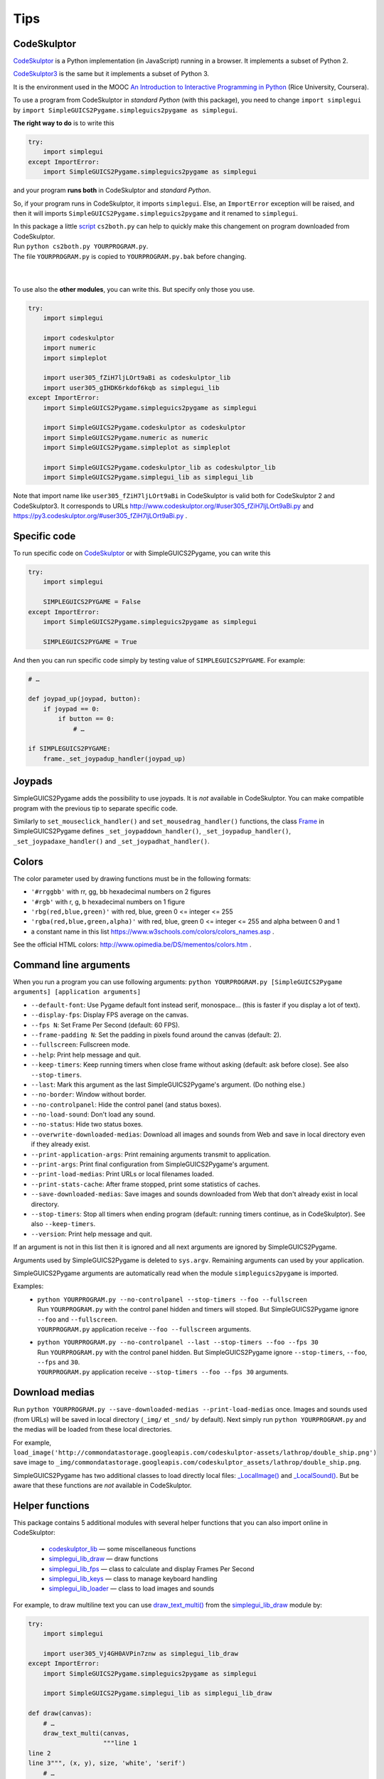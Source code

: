 Tips
====

CodeSkulptor
------------
CodeSkulptor_ is a Python implementation (in JavaScript) running in a browser.
It implements a subset of Python 2.

CodeSkulptor3_ is the same but it implements a subset of Python 3.

It is the environment used in the MOOC
`An Introduction to Interactive Programming in Python`_
(Rice University, Coursera).

.. _`An Introduction to Interactive Programming in Python`: https://www.coursera.org/learn/interactive-python-1
.. _CodeSkulptor: http://www.codeskulptor.org/
.. _CodeSkulptor3: https://py3.codeskulptor.org/


To use a program from CodeSkulptor in *standard Python* (with this package),
you need to change
``import simplegui``
by
``import SimpleGUICS2Pygame.simpleguics2pygame as simplegui``.

**The right way to do** is to write this

.. code-block:: python

    try:
        import simplegui
    except ImportError:
        import SimpleGUICS2Pygame.simpleguics2pygame as simplegui

and your program **runs both** in CodeSkulptor and *standard Python*.

So, if your program runs in CodeSkulptor, it imports ``simplegui``.
Else, an ``ImportError`` exception will be raised,
and then it will imports ``SimpleGUICS2Pygame.simpleguics2pygame``
and it renamed to ``simplegui``.


| In this package a little script_ ``cs2both.py`` can help to quickly make this changement on program downloaded from CodeSkulptor.
| Run ``python cs2both.py YOURPROGRAM.py``.
| The file ``YOURPROGRAM.py`` is copied to ``YOURPROGRAM.py.bak`` before changing.

.. _script: https://bitbucket.org/OPiMedia/simpleguics2pygame/src/master/SimpleGUICS2Pygame/script/

|
|

To use also the **other modules**,
you can write this.
But specify only those you use.

.. code-block:: python

    try:
        import simplegui

        import codeskulptor
        import numeric
        import simpleplot

        import user305_fZiH7ljLOrt9aBi as codeskulptor_lib
        import user305_gIHDK6rkdof6kqb as simplegui_lib
    except ImportError:
        import SimpleGUICS2Pygame.simpleguics2pygame as simplegui

        import SimpleGUICS2Pygame.codeskulptor as codeskulptor
        import SimpleGUICS2Pygame.numeric as numeric
        import SimpleGUICS2Pygame.simpleplot as simpleplot

        import SimpleGUICS2Pygame.codeskulptor_lib as codeskulptor_lib
        import SimpleGUICS2Pygame.simplegui_lib as simplegui_lib

Note that import name like ``user305_fZiH7ljLOrt9aBi`` in CodeSkulptor
is valid both for CodeSkulptor 2 and CodeSkulptor3.
It corresponds to URLs
http://www.codeskulptor.org/#user305_fZiH7ljLOrt9aBi.py
and
https://py3.codeskulptor.org/#user305_fZiH7ljLOrt9aBi.py .


Specific code
-------------
To run specific code on CodeSkulptor_ or with SimpleGUICS2Pygame,
you can write this

.. code-block:: python

    try:
        import simplegui

        SIMPLEGUICS2PYGAME = False
    except ImportError:
        import SimpleGUICS2Pygame.simpleguics2pygame as simplegui

        SIMPLEGUICS2PYGAME = True

And then you can run specific code simply by testing value of ``SIMPLEGUICS2PYGAME``. For example:

.. code-block:: python

    # …

    def joypad_up(joypad, button):
        if joypad == 0:
            if button == 0:
                # …

    if SIMPLEGUICS2PYGAME:
        frame._set_joypadup_handler(joypad_up)


Joypads
-------
SimpleGUICS2Pygame adds the possibility to use joypads.
It is *not* available in CodeSkulptor.
You can make compatible program with the previous tip
to separate specific code.

Similarly to ``set_mouseclick_handler()`` and ``set_mousedrag_handler()`` functions,
the class `Frame`_ in SimpleGUICS2Pygame defines
``_set_joypaddown_handler()``,
``_set_joypadup_handler()``,
``_set_joypadaxe_handler()``
and ``_set_joypadhat_handler()``.

.. _`Frame`: simpleguics2pygame/frame.html#SimpleGUICS2Pygame.simpleguics2pygame.frame.Frame



Colors
------
The color parameter used by drawing functions must be in the following formats:

* ``'#rrggbb'`` with rr, gg, bb hexadecimal numbers on 2 figures
* ``'#rgb'`` with r, g, b  hexadecimal numbers on 1 figure
* ``'rbg(red,blue,green)'`` with red, blue, green 0 <= integer <= 255
* ``'rgba(red,blue,green,alpha)'`` with red, blue, green 0 <= integer <= 255 and alpha between 0 and 1
* a constant name in this list https://www.w3schools.com/colors/colors_names.asp .

See the official HTML colors:
http://www.opimedia.be/DS/mementos/colors.htm .


Command line arguments
----------------------
When you run a program you can use following arguments:
``python YOURPROGRAM.py [SimpleGUICS2Pygame arguments] [application arguments]``

* ``--default-font``: Use Pygame default font instead serif, monospace… (this is faster if you display a lot of text).
* ``--display-fps``: Display FPS average on the canvas.
* ``--fps N``: Set Frame Per Second (default: 60 FPS).
* ``--frame-padding N``: Set the padding in pixels found around the canvas (default: 2).
* ``--fullscreen``: Fullscreen mode.
* ``--help``: Print help message and quit.
* ``--keep-timers``: Keep running timers when close frame without asking (default: ask before close). See also ``--stop-timers``.
* ``--last``: Mark this argument as the last SimpleGUICS2Pygame's argument. (Do nothing else.)
* ``--no-border``: Window without border.
* ``--no-controlpanel``: Hide the control panel (and status boxes).
* ``--no-load-sound``: Don't load any sound.
* ``--no-status``: Hide two status boxes.
* ``--overwrite-downloaded-medias``: Download all images and sounds from Web and save in local directory even if they already exist.
* ``--print-application-args``: Print remaining arguments transmit to application.
* ``--print-args``: Print final configuration from SimpleGUICS2Pygame's argument.
* ``--print-load-medias``: Print URLs or local filenames loaded.
* ``--print-stats-cache``: After frame stopped, print some statistics of caches.
* ``--save-downloaded-medias``: Save images and sounds downloaded from Web that don't already exist in local directory.
* ``--stop-timers``: Stop all timers when ending program (default: running timers continue, as in CodeSkulptor). See also ``--keep-timers``.
* ``--version``: Print help message and quit.

If an argument is not in this list then it is ignored and all next arguments are ignored by SimpleGUICS2Pygame.

Arguments used by SimpleGUICS2Pygame is deleted to ``sys.argv``.
Remaining arguments can used by your application.

SimpleGUICS2Pygame arguments are automatically read
when the module ``simpleguics2pygame`` is imported.

Examples:
  * | ``python YOURPROGRAM.py --no-controlpanel --stop-timers --foo --fullscreen``
    | Run ``YOURPROGRAM.py`` with the control panel hidden and timers will stoped. But SimpleGUICS2Pygame ignore ``--foo`` and ``--fullscreen``.
    | ``YOURPROGRAM.py`` application receive ``--foo --fullscreen`` arguments.

  * | ``python YOURPROGRAM.py --no-controlpanel --last --stop-timers --foo --fps 30``
    | Run ``YOURPROGRAM.py`` with the control panel hidden. But SimpleGUICS2Pygame ignore ``--stop-timers``, ``--foo``, ``--fps`` and ``30``.
    | ``YOURPROGRAM.py`` application receive ``--stop-timers --foo --fps 30`` arguments.


Download medias
---------------
Run ``python YOURPROGRAM.py --save-downloaded-medias --print-load-medias`` once.
Images and sounds used (from URLs) will be saved in local directory (``_img/`` et ``_snd/`` by default).
Next simply run ``python YOURPROGRAM.py`` and the medias will be loaded from these local directories.

For example,
``load_image('http://commondatastorage.googleapis.com/codeskulptor-assets/lathrop/double_ship.png')``
save image to
``_img/commondatastorage.googleapis.com/codeskulptor_assets/lathrop/double_ship.png``.


SimpleGUICS2Pygame has two additional classes to load directly local files:
`_LocalImage()`_ and `_LocalSound()`_.
But be aware that these functions are *not* available in CodeSkulptor.

.. _`_LocalImage()`: simpleguics2pygame/image.html#SimpleGUICS2Pygame.simpleguics2pygame.image._LocalImage
.. _`_LocalSound()`: simpleguics2pygame/sound.html#SimpleGUICS2Pygame.simpleguics2pygame.sound._LocalSound



Helper functions
----------------
This package contains 5 additional modules with several helper functions that you can also import online in CodeSkulptor:

  * `codeskulptor_lib`_ — some miscellaneous functions
  * `simplegui_lib_draw`_ — draw functions
  * `simplegui_lib_fps`_ — class to calculate and display Frames Per Second
  * `simplegui_lib_keys`_ — class to manage keyboard handling
  * `simplegui_lib_loader`_ — class to load images and sounds

.. _`codeskulptor_lib`: codeskulptor_lib.html
.. _`simplegui_lib_draw`: simplegui_lib_draw.html
.. _`simplegui_lib_fps`: simplegui_lib_fps.html
.. _`simplegui_lib_keys`: simplegui_lib_keys.html
.. _`simplegui_lib_loader`: simplegui_lib_loader.html

For example, to draw multiline text you can use `draw_text_multi()`_ from the `simplegui_lib_draw`_ module by:

.. _`draw_text_multi()`: simplegui_lib_draw.html#SimpleGUICS2Pygame.simplegui_lib_draw.draw_text_multi

.. code-block:: python

    try:
        import simplegui

        import user305_Vj4GH0AVPin7znw as simplegui_lib_draw
    except ImportError:
        import SimpleGUICS2Pygame.simpleguics2pygame as simplegui

        import SimpleGUICS2Pygame.simplegui_lib as simplegui_lib_draw

    def draw(canvas):
        # …
        draw_text_multi(canvas,
                        """line 1
    line 2
    line 3""", (x, y), size, 'white', 'serif')
        # …


Python assertions option
------------------------
Run
``python YOURPROGRAM.py``
then asserts is enabled and this package is (intentionnaly) very strict. So maybe "correct" program in CodeSkulptor failed!
It is a good point to develop and write *correct programs*.
But if you want just run a program (or run faster),
``python -O YOURPROGRAM.py``
then all asserts is *disabled*.


Ressources: images, sounds and example programs
-----------------------------------------------
Online images_ & sounds_ links

.. _images: _static/links/img_links.html
.. _sounds: _static/links/snd_links.html

`Python programs running in CodeSkulptor`_

.. _`Python programs running in CodeSkulptor`: _static/links/prog_links.html
